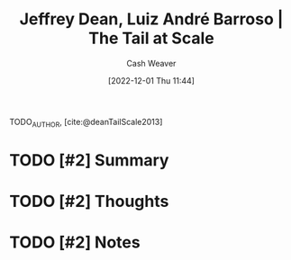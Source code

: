 :PROPERTIES:
:ROAM_REFS: [cite:@deanTailScale2013]
:ID:       3e9efd91-d6f1-41e8-beb4-fe5a9276a1d3
:LAST_MODIFIED: [2023-09-06 Wed 08:04]
:END:
#+title: Jeffrey Dean, Luiz André Barroso | The Tail at Scale
#+hugo_custom_front_matter: :slug "3e9efd91-d6f1-41e8-beb4-fe5a9276a1d3"
#+author: Cash Weaver
#+date: [2022-12-01 Thu 11:44]
#+filetags: :hastodo:reference:

TODO_AUTHOR, [cite:@deanTailScale2013]

* TODO [#2] Summary
* TODO [#2] Thoughts
* TODO [#2] Notes
:PROPERTIES:
:NOTER_DOCUMENT: attachments/3e/9efd91-d6f1-41e8-beb4-fe5a9276a1d3/TheTailatScale.pdf
:NOTER_PAGE: 2
:END:
* TODO [#2] Flashcards :noexport:
#+print_bibliography: